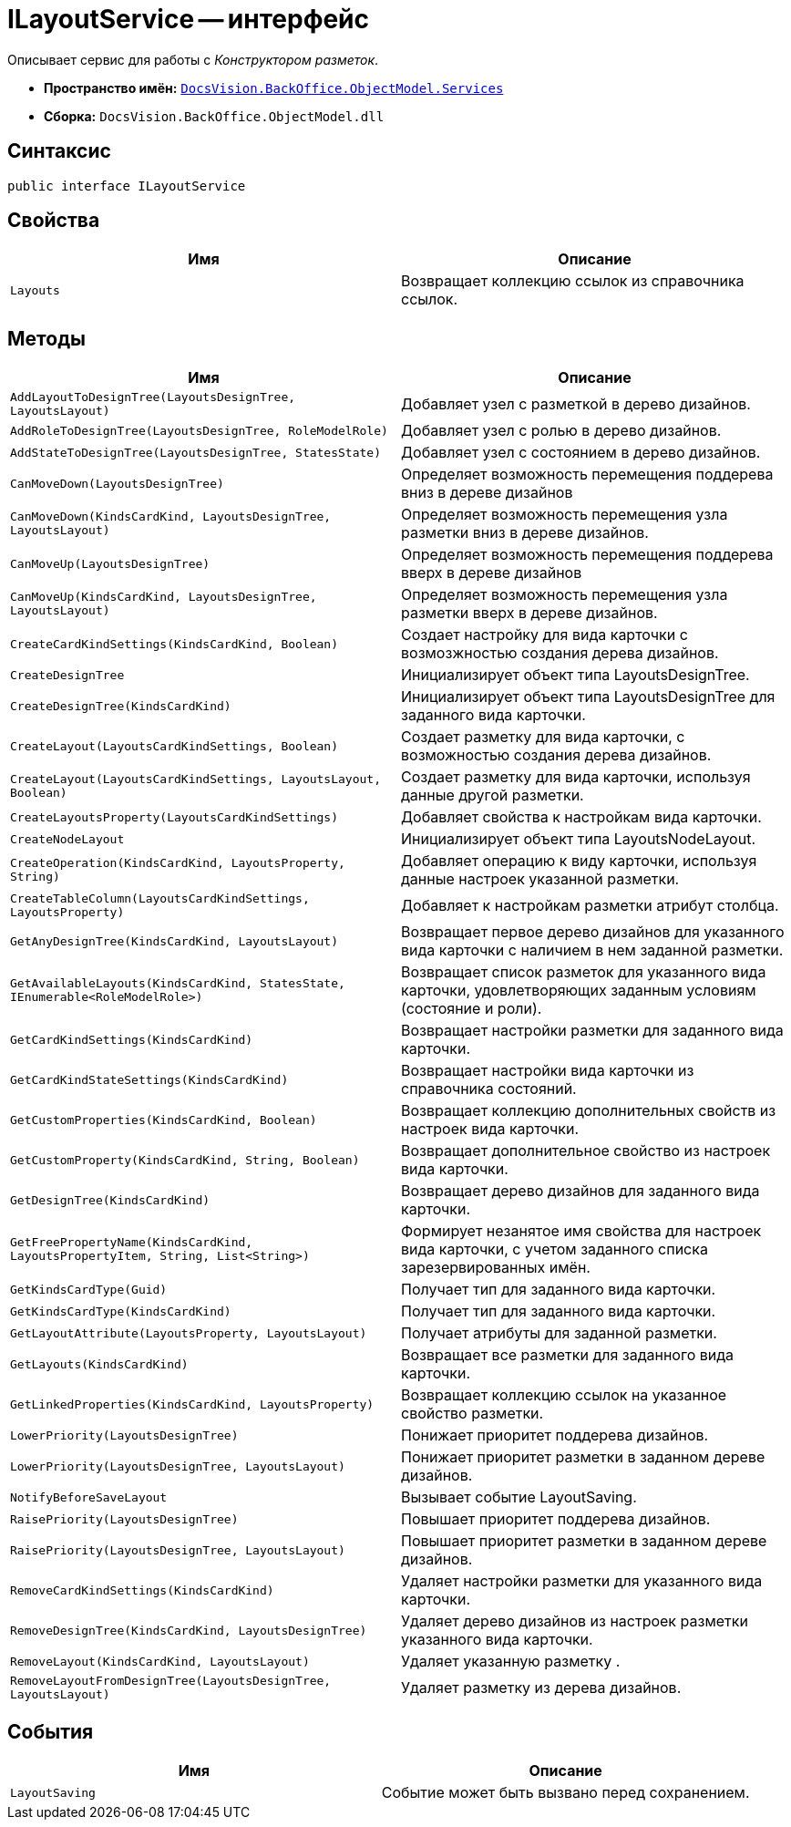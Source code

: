 = ILayoutService -- интерфейс

Описывает сервис для работы с _Конструктором разметок_.

* *Пространство имён:* `xref:api/DocsVision/BackOffice/ObjectModel/Services/Services_NS.adoc[DocsVision.BackOffice.ObjectModel.Services]`
* *Сборка:* `DocsVision.BackOffice.ObjectModel.dll`

== Синтаксис

[source,csharp]
----
public interface ILayoutService
----

== Свойства

[cols=",",options="header"]
|===
|Имя |Описание
|`Layouts` |Возвращает коллекцию ссылок из справочника ссылок.
|===

== Методы

[cols=",",options="header"]
|===
|Имя |Описание
|`AddLayoutToDesignTree(LayoutsDesignTree, LayoutsLayout)` |Добавляет узел с разметкой в дерево дизайнов.
|`AddRoleToDesignTree(LayoutsDesignTree, RoleModelRole)` |Добавляет узел с ролью в дерево дизайнов.
|`AddStateToDesignTree(LayoutsDesignTree, StatesState)` |Добавляет узел с состоянием в дерево дизайнов.
|`CanMoveDown(LayoutsDesignTree)` |Определяет возможность перемещения поддерева вниз в дереве дизайнов
|`CanMoveDown(KindsCardKind, LayoutsDesignTree, LayoutsLayout)` |Определяет возможность перемещения узла разметки вниз в дереве дизайнов.
|`CanMoveUp(LayoutsDesignTree)` |Определяет возможность перемещения поддерева вверх в дереве дизайнов
|`CanMoveUp(KindsCardKind, LayoutsDesignTree, LayoutsLayout)` |Определяет возможность перемещения узла разметки вверх в дереве дизайнов.
|`CreateCardKindSettings(KindsCardKind, Boolean)` |Создает настройку для вида карточки с возмозжностью создания дерева дизайнов.
|`CreateDesignTree` |Инициализирует объект типа LayoutsDesignTree.
|`CreateDesignTree(KindsCardKind)` |Инициализирует объект типа LayoutsDesignTree для заданного вида карточки.
|`CreateLayout(LayoutsCardKindSettings, Boolean)` |Создает разметку для вида карточки, с возможностью создания дерева дизайнов.
|`CreateLayout(LayoutsCardKindSettings, LayoutsLayout, Boolean)` |Создает разметку для вида карточки, используя данные другой разметки.
|`CreateLayoutsProperty(LayoutsCardKindSettings)` |Добавляет свойства к настройкам вида карточки.
|`CreateNodeLayout` |Инициализирует объект типа LayoutsNodeLayout.
|`CreateOperation(KindsCardKind, LayoutsProperty, String)` |Добавляет операцию к виду карточки, используя данные настроек указанной разметки.
|`CreateTableColumn(LayoutsCardKindSettings, LayoutsProperty)` |Добавляет к настройкам разметки атрибут столбца.
|`GetAnyDesignTree(KindsCardKind, LayoutsLayout)` |Возвращает первое дерево дизайнов для указанного вида карточки с наличием в нем заданной разметки.
|`GetAvailableLayouts(KindsCardKind, StatesState, IEnumerable<RoleModelRole>)` |Возвращает список разметок для указанного вида карточки, удовлетворяющих заданным условиям (состояние и роли).
|`GetCardKindSettings(KindsCardKind)` |Возвращает настройки разметки для заданного вида карточки.
|`GetCardKindStateSettings(KindsCardKind)` |Возвращает настройки вида карточки из справочника состояний.
|`GetCustomProperties(KindsCardKind, Boolean)` |Возвращает коллекцию дополнительных свойств из настроек вида карточки.
|`GetCustomProperty(KindsCardKind, String, Boolean)` |Возвращает дополнительное свойство из настроек вида карточки.
|`GetDesignTree(KindsCardKind)` |Возвращает дерево дизайнов для заданного вида карточки.
|`GetFreePropertyName(KindsCardKind, LayoutsPropertyItem, String, List<String>)` |Формирует незанятое имя свойства для настроек вида карточки, с учетом заданного списка зарезервированных имён.
|`GetKindsCardType(Guid)` |Получает тип для заданного вида карточки.
|`GetKindsCardType(KindsCardKind)` |Получает тип для заданного вида карточки.
|`GetLayoutAttribute(LayoutsProperty, LayoutsLayout)` |Получает атрибуты для заданной разметки.
|`GetLayouts(KindsCardKind)` |Возвращает все разметки для заданного вида карточки.
|`GetLinkedProperties(KindsCardKind, LayoutsProperty)` |Возвращает коллекцию ссылок на указанное свойство разметки.
|`LowerPriority(LayoutsDesignTree)` |Понижает приоритет поддерева дизайнов.
|`LowerPriority(LayoutsDesignTree, LayoutsLayout)` |Понижает приоритет разметки в заданном дереве дизайнов.
|`NotifyBeforeSaveLayout` |Вызывает событие LayoutSaving.
|`RaisePriority(LayoutsDesignTree)` |Повышает приоритет поддерева дизайнов.
|`RaisePriority(LayoutsDesignTree, LayoutsLayout)` |Повышает приоритет разметки в заданном дереве дизайнов.
|`RemoveCardKindSettings(KindsCardKind)` |Удаляет настройки разметки для указанного вида карточки.
|`RemoveDesignTree(KindsCardKind, LayoutsDesignTree)` |Удаляет дерево дизайнов из настроек разметки указанного вида карточки.
|`RemoveLayout(KindsCardKind, LayoutsLayout)` |Удаляет указанную разметку .
|`RemoveLayoutFromDesignTree(LayoutsDesignTree, LayoutsLayout)` |Удаляет разметку из дерева дизайнов.
|===

== События

[cols=",",options="header"]
|===
|Имя |Описание
|`LayoutSaving` |Событие может быть вызвано перед сохранением.
|===
